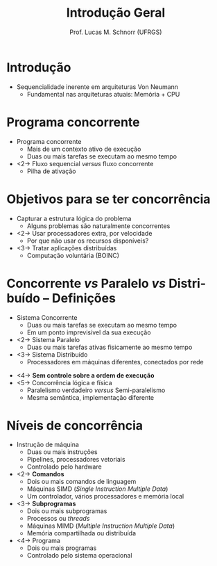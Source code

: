 # -*- coding: utf-8 -*-
# -*- mode: org -*-
#+startup: beamer overview indent
#+LANGUAGE: pt-br
#+TAGS: noexport(n)
#+EXPORT_EXCLUDE_TAGS: noexport
#+EXPORT_SELECT_TAGS: export

#+Title: Introdução Geral
#+Author: Prof. Lucas M. Schnorr (UFRGS)
#+Date: \copyleft

#+LaTeX_CLASS: beamer
#+LaTeX_CLASS_OPTIONS: [xcolor=dvipsnames]
#+OPTIONS:   H:1 num:t toc:nil \n:nil @:t ::t |:t ^:t -:t f:t *:t <:t
#+LATEX_HEADER: \input{../org-babel.tex}

* Introdução
+ Sequencialidade inerente em arquiteturas Von Neumann
  + Fundamental nas arquiteturas atuais: Memória + CPU

  [[./img/von-neumann-1.png]]

* Programa concorrente
+ Programa concorrente
  + Mais de um contexto ativo de execução
  + Duas ou mais tarefas se executam ao mesmo tempo

+ <2-> Fluxo sequencial /versus/ fluxo concorrente
  + Pilha de ativação

* Objetivos para se ter concorrência
+ Capturar a estrutura lógica do problema
  + Alguns problemas são naturalmente concorrentes
+ <2-> Usar processadores extra, por velocidade
  + Por que não usar os recursos disponíveis?
+ <3-> Tratar aplicações distribuídas
  + Computação voluntária (BOINC)

* Concorrente /vs/ Paralelo /vs/ Distribuído -- \small Definições
+ Sistema Concorrente
  + Duas ou mais tarefas se executam ao mesmo tempo
  + Em um ponto imprevisível da sua execução
+ <2-> Sistema Paralelo
  + Duas ou mais tarefas ativas fisicamente ao mesmo tempo
+ <3-> Sistema Distribuído
  + Processadores em máquinas diferentes, conectados por rede
\vfill
+ <4-> *Sem controle sobre a ordem de execução*
+ <5-> Concorrência lógica e física
  + Paralelismo verdadeiro /versus/ Semi-paralelismo
  + Mesma semântica, implementação diferente

* Níveis de concorrência
+ Instrução de máquina
  + Duas ou mais instruções
  + Pipelines, processadores vetoriais
  + Controlado pelo hardware
+ <2-> *Comandos*
  + Dois ou mais comandos de linguagem
  + Máquinas SIMD (/Single Instruction Multiple Data/)
  + Um controlador, vários processadores e memória local
+ <3-> *Subprogramas*
  + Dois ou mais subprogramas
  + Processos ou /threads/
  + Máquinas MIMD (/Multiple Instruction Multiple Data/)
  + Memória compartilhada ou distribuída
+ <4-> Programa
  + Dois ou mais programas
  + Controlado pelo sistema operacional
